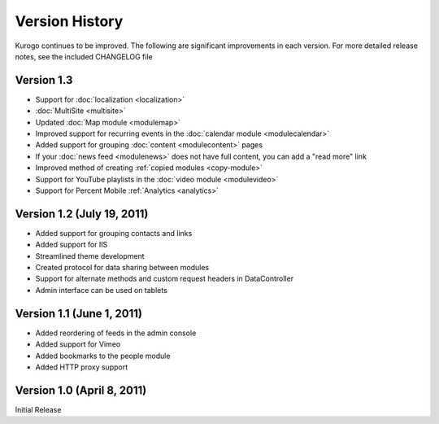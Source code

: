 ###############
Version History
###############

Kurogo continues to be improved. The following are significant improvements in each version.
For more detailed release notes, see the included CHANGELOG file

Version 1.3 
===========================
* Support for :doc:`localization <localization>`
* :doc:`MultiSite <multisite>`
* Updated :doc:`Map module <modulemap>`
* Improved support for recurring events in the :doc:`calendar module <modulecalendar>`
* Added support for grouping :doc:`content <modulecontent>` pages
* If your :doc:`news feed <modulenews>` does not have full content, you can add a "read more" link
* Improved method of creating :ref:`copied modules <copy-module>`
* Support for YouTube playlists in the :doc:`video module <modulevideo>`
* Support for Percent Mobile :ref:`Analytics <analytics>`

Version 1.2 (July 19, 2011)
===========================
* Added support for grouping contacts and links
* Added support for IIS
* Streamlined theme development
* Created protocol for data sharing between modules
* Support for alternate methods and custom request headers in DataController
* Admin interface can be used on tablets


Version 1.1 (June 1, 2011)
==========================

* Added reordering of feeds in the admin console
* Added support for Vimeo
* Added bookmarks to the people module
* Added HTTP proxy support

Version 1.0 (April 8, 2011)
===========================
Initial Release

